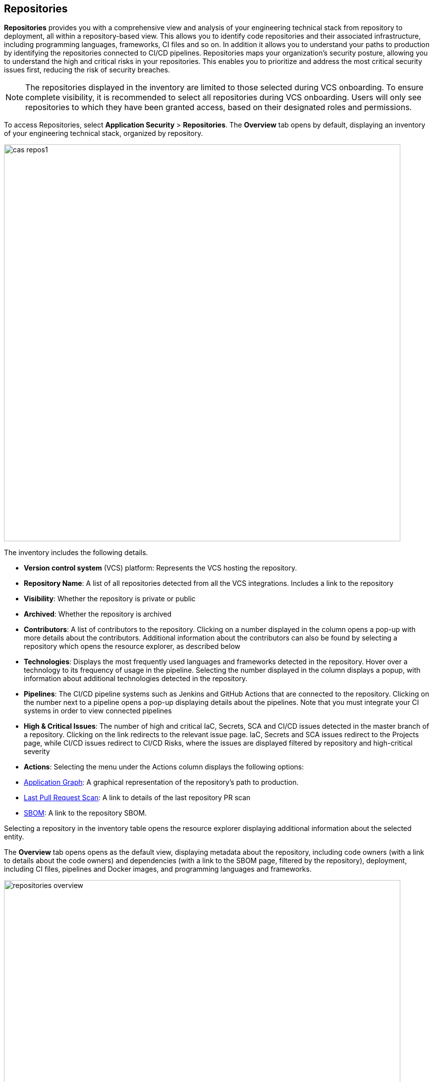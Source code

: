 == Repositories

*Repositories* provides you with a comprehensive view and analysis of your engineering technical stack from repository to deployment, all within a repository-based view. This allows you to identify code repositories and their associated infrastructure, including programming languages, frameworks, CI files and so on. In addition it allows you to understand your paths to production by identifying the repositories connected to CI/CD pipelines.
Repositories maps your organization's security posture, allowing you to understand the high and critical risks in your repositories. This enables you to prioritize and address the most critical security issues first, reducing the risk of security breaches.

NOTE: The repositories displayed in the inventory are limited to those selected during VCS onboarding. To ensure complete visibility, it is recommended to select all repositories during VCS onboarding. Users will only see repositories to which they have been granted access, based on their designated roles and permissions.

//See xref:getting-started.adoc#manage-role-permission[Manage Roles and Permissions]for more.

To access Repositories, select *Application Security* > *Repositories*. The *Overview* tab opens by default, displaying an inventory of your engineering technical stack, organized by repository.

image::cas-repos1.png[width=800]

The inventory includes the following details.

* *Version control system* (VCS) platform: Represents the VCS hosting the repository.

* *Repository Name*: A list of all repositories detected from all the VCS integrations. Includes a link to the repository

* *Visibility*: Whether the repository is private or public

* *Archived*: Whether the repository is archived

* *Contributors*: A list of contributors to the repository. Clicking on a number displayed in the column opens a pop-up with more details about the contributors. Additional information about the contributors can also be found by selecting a repository which opens the resource explorer, as described below

* *Technologies*: Displays the most frequently used languages and frameworks detected in the repository. Hover over a technology to its frequency of usage in the pipeline. Selecting the number displayed in the column displays a popup, with information about additional technologies detected in the repository.

* *Pipelines*: The CI/CD pipeline systems such as Jenkins and GitHub Actions that are connected to the repository. Clicking on the number next to a pipeline opens a pop-up displaying details about the pipelines. Note that you must integrate your CI systems in order to view connected pipelines

* *High & Critical Issues*: The number of high and critical IaC, Secrets, SCA and CI/CD issues detected in the master branch of a repository. Clicking on the link redirects to the relevant issue page. IaC, Secrets and SCA issues redirect to the Projects page, while CI/CD issues redirect to CI/CD Risks, where the issues are displayed filtered by repository and high-critical severity

* *Actions*: Selecting the menu under the Actions column displays the following options:

* <<application-graph,Application Graph>>: A graphical representation of the repository's path to production.

//image::icon_app_graph.png[width=800]

** <<last-pull-request-scan,Last Pull Request Scan>>: A link to details of the last repository PR scan

** <<sbom-,SBOM>>: A link to the repository SBOM.

Selecting a repository in the inventory table opens the resource explorer displaying additional information about the selected entity.

The *Overview* tab opens opens as the default view, displaying metadata about the repository, including code owners (with a link to details about the code owners) and dependencies (with a link to the SBOM page, filtered by the repository), deployment, including CI files, pipelines and Docker images, and programming languages and frameworks.

image::repositories_overview.png[width=800]

* The *Contributors* tab includes details about the contributors, their permissions and when they last committed code to the repository

image::repositories_contributors.png[width=800]

=== Filters

Repositories features default filters for quick data analysis. Additionally, you can add or remove extra filters to further refine your results by selecting the filter.

image::repositories_filter_icon.png[width=800]

Available filters include:

* *Repository*: Filter by repository (Displayed by default)

* *Archived*: Filter by archived/un-archived repositories (Displayed by default).

* *Technologies*: Filter by programming languages and frameworks detected in the infrastructure, listed by category to find technologies such as Python, GitHub Actions, Terraform and more. Values: 'Programming', 'Package Manager', 'Data Files', 'Devops' (Displayed by default)

* *Issues*: Filter by type of issue detected in the environment. Values: 'IaC', 'Images', 'Secrets', 'SCA', 'CI/CD' (Displayed by default)

* *Organization*: Filter by organization of a version controlled system

* *Visibility*: Filter by type of repository. Values: 'Private', 'Public'. Displayed after the repository name

* *Pipelines*: Filter by pipelines detected in the infrastructure

[#nodes-]
==== Nodes

===== View node details

To view a node's details, click on a node on the graph or right-click on a node > *Info*.
The Details panel opens, displaying the node's details as well as entities grouped under the node. In addition, the node's edges and connections to other nodes are displayed on the graph.

===== Node Entities

Nodes of the same type are grouped and displayed under a single group node. A number in the node indicates that the node is a group node, as well as the number of entities in the group. You can view all entities, entity details, and extract an entity from the group and display it independently on the graph.

[cols="1,1", options="header"]
|===
|Action
|Steps

|*View all entities of a group node*
|
* Open the group node *Details* panel:

Click on the group node > Select a node under the *Expanded nodes field*. The node is regrouped under the group node and is displayed under the *Collapsed node* field OR:

* Right-click on an extracted node on the graph > *Collapse*. The entity is regrouped in the group node.

|*Extract an entity from the group node*
|* Click on an entity in the *Details* panel.
The selected entity moves to the *Expanded* nodes field OR:
* Right-click on a group node > select *Expand* - see above

NOTE: When clicking on an entity in the Details panel, the entity is extracted from the node group and presented on the graph as an individual node.

|*View an extracted entity's details*
| * Click on the entity in the *Details* panel OR:
* Right-click on a group node on the graph > *Expand* > right-click on the extracted node > *Info*

|*Regroup extracted nodes*
| * Open the group node Details panel: Click on the group node > Select a node under the *Expanded* nodes field. The node is regrouped under the group node and is displayed under the *Collapsed node* field OR:
* Right-click on an extracted node on the graph > *Collapse*. The entity is regrouped in the group node.


|*Regroup all extracted nodes*
| Right-click on an extracted node on the graph > *Collapse All*. All extracted nodes are regrouped in the group node.

|===

[#edges-]
==== Edges

Edges are the connections that display the relationships between nodes. The path arrow indicates the direction between the source and target node. 

===== Actions on Edges

* To view the relationship between a node and edge, click on a node. The node's connections to other nodes are displayed. Details of the relationship including the type direction of the relation are presented
* To view details of a connection: Click on a connection. The connection *Details* panel opens, displaying the source and target nodes connected by the connection, as well as the type of connection.

[#graph-filters]
==== Graph Filters

Graph filters include *Categories* and *Predefined Queries*.

===== Filter by Category

Categories include all node types detected by Prisma Cloud in the engineering environment. When selecting a category from the list, nodes representing the assets of the category are displayed on the graph.

===== Filter by Predefined Queries

Predefined Queries are queries defined by the system that allow you to quickly retrieve search results. When selecting a predefined query, the graph is filtered by the query and displays the results.


[.task]
[#query-builder]
==== Query Builder

*Query Builder* allows you to create custom queries tailored to your requirements in order to return required data:

[.procedure]

. In the Application Graph, select *Query Builder*.

. Select an entity from the `Entity` menu.
+
The entity is displayed in the Query Builder panel.
+
NOTE: The list of available entities corresponds to all available node types even when they are not detected in the organization.

. Add an entity to the query.

.. Click the *+* button underneath the selected entity. A list of entities connected to the selected entity is displayed.
+
image::repositories-querybuilder1.png[width=800]

. Optional, add an attribute to an entity.

.. Click the *filter* icon in the entity field.
+
The attribute settings opens.

.. Select a value from each of the setting field menus: *Key*, *Operator*.

.. Set a value in the *Value* field.

.. To add additional attributes: click *Add Filters +* and repeat _steps 4a-c_ above.
+
image::repositories_querybuilder2.png[width=800]

. To add additional entities to a query: select the '*+*' icon under an entity > repeat _steps 3, 4_ above.

. Click the *Apply* button in the top right of the page.
+
The query results are displayed on the graph. The *Active Query* field in the top left of the screen indicates that a query is applied to the graph view.
+
image::repositories_querybuilder3.png[width=800]

===== Managing Deletions

* Delete an entity from a query: Select the delete icon underneath an entity to delete the entity from the query.

NOTE: Deleting an entity deletes all subsequent connected entities in the query chain.

* Delete attributes: Select the delete '*-*' icon next to an attribute field of an entity to delete the attribute

* Delete queries: Click the '*x*' icon in the 'Active Query' field in the top left of the screen > select *Clear* when the confirmation popup is displayed.

[#last-pull-request-scan]
=== Last Pull Request Scan

View the last PR scan of the repository in order to understand the vulnerabilities detected in the repository, and to apply fixes: Select Last PR Scan under the Actions column in the inventory table. You are redirected to xref:../risk-prevention/code/projects.adoc[*Projects*], displaying repositories filtered by VCS Pull Request, and sorted by last scan.
// link "Projects" to the Projects documentation.

[#sbom-]
=== SBOM

View the repository's SBOM to understand its inventory of software including libraries, versions of third party components and open source packages, as well as to view all detected vulnerabilities: Select *SBOM* under the *Actions* column in the inventory table. You are redirected to the xref:sbom.adoc[SBOM] page, filtered by the selected repository.
// link "SBOM" to the SBOM page

////
=== Export Repository Data

Select the *Download* image: download_icon.png[] icon to save the repository data as a CSV file.
////